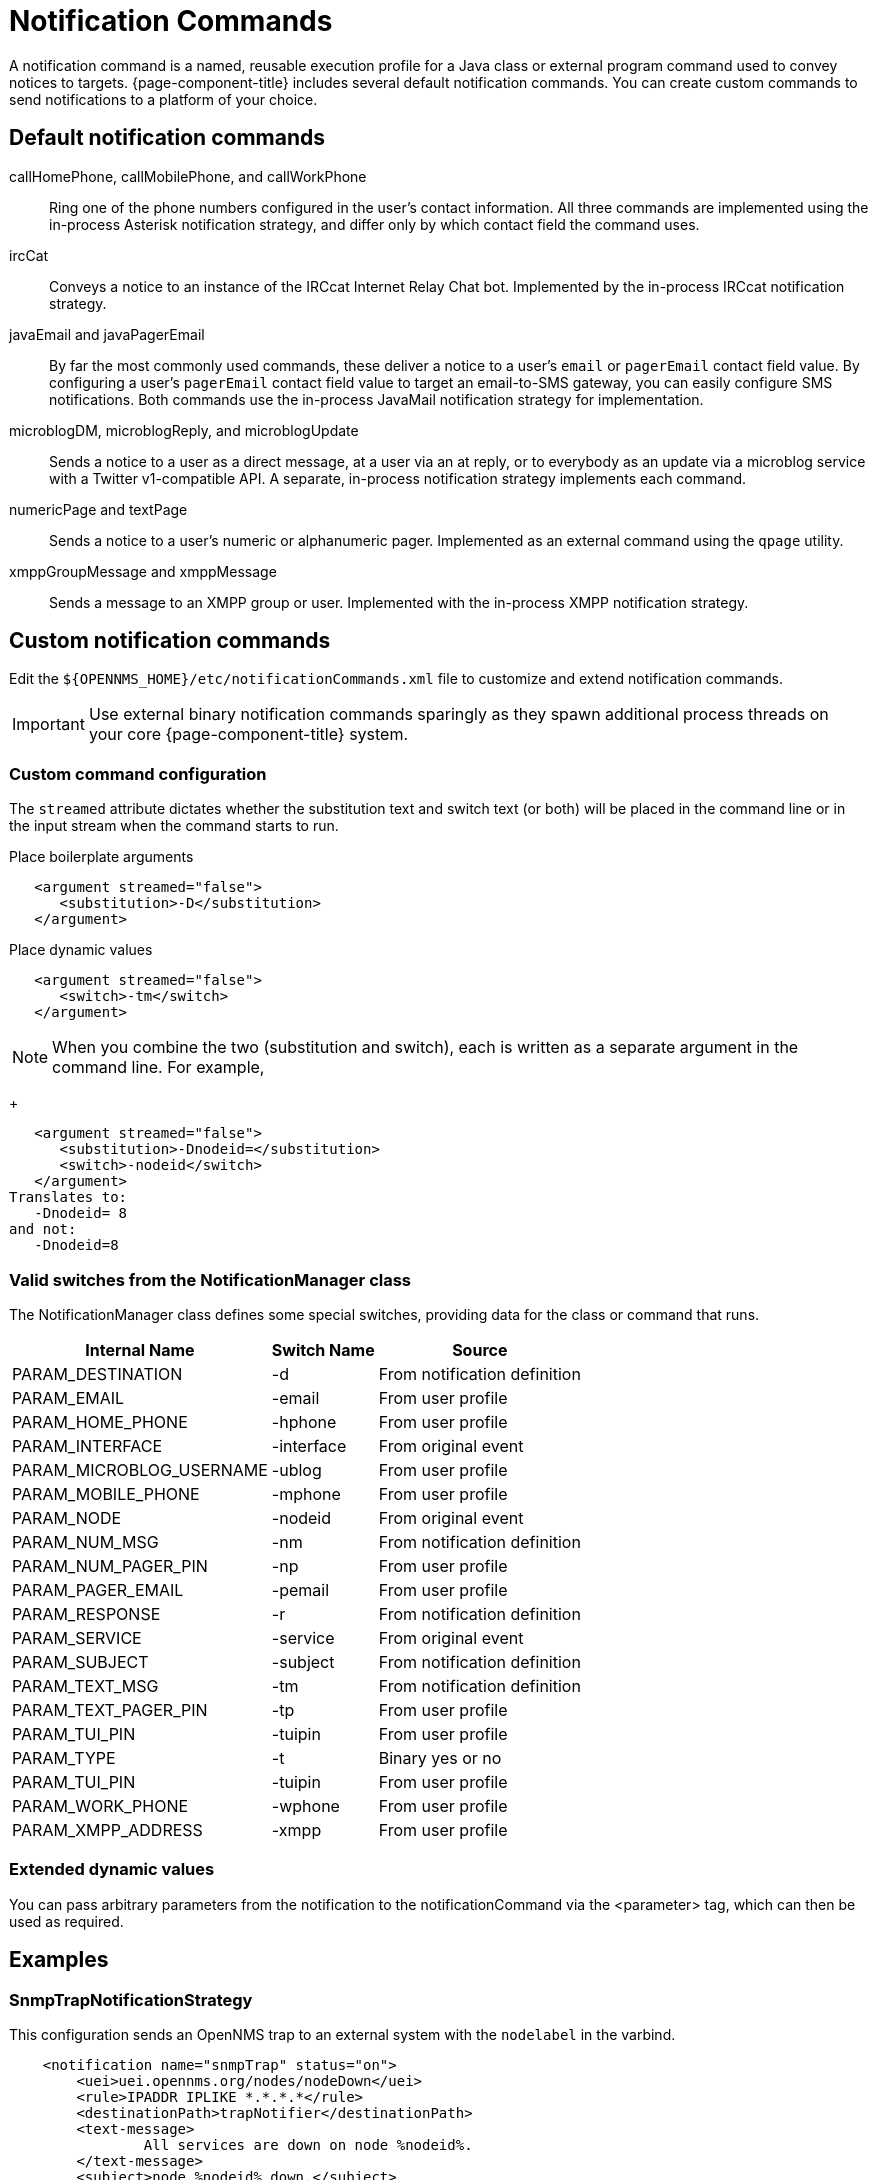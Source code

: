 
= Notification Commands

A notification command is a named, reusable execution profile for a Java class or external program command used to convey notices to targets.
{page-component-title} includes several default notification commands.
You can create custom commands to send notifications to a platform of your choice.

== Default notification commands

callHomePhone, callMobilePhone, and callWorkPhone::
Ring one of the phone numbers configured in the user's contact information.
All three commands are implemented using the in-process Asterisk notification strategy, and differ only by which contact field the command uses.

ircCat::
Conveys a notice to an instance of the IRCcat Internet Relay Chat bot.
Implemented by the in-process IRCcat notification strategy.

javaEmail and javaPagerEmail::
By far the most commonly used commands, these deliver a notice to a user's `email` or `pagerEmail` contact field value.
By configuring a user's `pagerEmail` contact field value to target an email-to-SMS gateway, you can easily configure SMS notifications.
Both commands use the in-process JavaMail notification strategy for implementation.

microblogDM, microblogReply, and microblogUpdate::
Sends a notice to a user as a direct message, at a user via an at reply, or to everybody as an update via a microblog service with a Twitter v1-compatible API.
A separate, in-process notification strategy implements each command.

numericPage and textPage::
Sends a notice to a user's numeric or alphanumeric pager.
Implemented as an external command using the `qpage` utility.

xmppGroupMessage and xmppMessage::
Sends a message to an XMPP group or user.
Implemented with the in-process XMPP notification strategy.

== Custom notification commands

Edit the `$\{OPENNMS_HOME}/etc/notificationCommands.xml` file to customize and extend notification commands.

IMPORTANT: Use external binary notification commands sparingly as they spawn additional process threads on your core {page-component-title} system.

=== Custom command configuration

The `streamed` attribute dictates whether the substitution text and switch text (or both) will be placed in the command line or in the input stream when the command starts to run.

.Place boilerplate arguments
[source, xml]
----
   <argument streamed="false">
      <substitution>-D</substitution>
   </argument>
----

.Place dynamic values
[source, xml]
----
   <argument streamed="false">
      <switch>-tm</switch>
   </argument>
----

NOTE: When you combine the two (substitution and switch), each is written as a separate argument in the command line.
For example,
+
[source, xml]
----
   <argument streamed="false">
      <substitution>-Dnodeid=</substitution>
      <switch>-nodeid</switch>
   </argument>
Translates to:
   -Dnodeid= 8
and not:
   -Dnodeid=8
----

=== Valid switches from the NotificationManager class

The NotificationManager class defines some special switches, providing data for the class or command that runs.

[options="header, autowidth"]
[cols="3,1,2"]
|===
| Internal Name
| Switch Name
| Source

| PARAM_DESTINATION
| -d
| From notification definition

| PARAM_EMAIL
| -email
| From user profile

| PARAM_HOME_PHONE
| -hphone
| From user profile

| PARAM_INTERFACE
| -interface
| From original event

| PARAM_MICROBLOG_USERNAME
| -ublog
| From user profile

| PARAM_MOBILE_PHONE
| -mphone
| From user profile

| PARAM_NODE
| -nodeid
| From original event

| PARAM_NUM_MSG
| -nm
| From notification definition

| PARAM_NUM_PAGER_PIN
| -np
| From user profile

| PARAM_PAGER_EMAIL
| -pemail
| From user profile

| PARAM_RESPONSE
| -r
| From notification definition

| PARAM_SERVICE
| -service
| From original event

| PARAM_SUBJECT
| -subject
| From notification definition

| PARAM_TEXT_MSG
| -tm
| From notification definition

| PARAM_TEXT_PAGER_PIN
| -tp
| From user profile

| PARAM_TUI_PIN
| -tuipin
| From user profile

| PARAM_TYPE
| -t
| Binary yes or no

| PARAM_TUI_PIN
| -tuipin
| From user profile

| PARAM_WORK_PHONE
| -wphone
| From user profile

| PARAM_XMPP_ADDRESS
| -xmpp
| From user profile
|===

=== Extended dynamic values

You can pass arbitrary parameters from the notification to the notificationCommand via the <parameter> tag, which can then be used as required.

== Examples

=== SnmpTrapNotificationStrategy

This configuration sends an OpenNMS trap to an external system with the `nodelabel` in the varbind.

[source, xml]
----
    <notification name="snmpTrap" status="on">
        <uei>uei.opennms.org/nodes/nodeDown</uei>
        <rule>IPADDR IPLIKE *.*.*.*</rule>
        <destinationPath>trapNotifier</destinationPath>
        <text-message>
                All services are down on node %nodeid%.
        </text-message>
        <subject>node %nodeid% down.</subject>
        <numeric-message>111-%noticeid%</numeric-message>
        <parameter name="trapVersion" value="v1" />
        <parameter name="trapTransport" value="UDP" />
        <parameter name="trapHost" value="my-trap-host.mydomain.org" />
        <parameter name="trapPort" value="162" />
        <parameter name="trapCommunity" value="public" />
        <parameter name="trapEnterprise" value=".1.3.6.1.4.1.5813" />
        <parameter name="trapGeneric" value="6" />
        <parameter name="trapSpecific" value="1" />
        <parameter name="trapVarbind" value="Node: %nodelabel%" />
    </notification>
----

The parameters defined here are passed to the notification command as switches.
You will see these in the `notificationCommands.xml` file:

[source, xml]
----
    <command binary="false">
        <name>snmpTrap</name>
        <execute>org.opennms.netmgt.notifd.SnmpTrapNotificationStrategy</execute>
        <comment>Class for sending notifications as SNMP Traps</comment>
        <argument streamed="false">
                <switch>trapVersion</switch>
        </argument>
        <argument streamed="false">
                <switch>trapTransport</switch>
        </argument>
        <argument streamed="false">
                <switch>trapHost</switch>
        </argument>
        <argument streamed="false">
                <switch>trapPort</switch>
        </argument>
        <argument streamed="false">
                <switch>trapCommunity</switch>
        </argument>
        <argument streamed="false">
                <switch>trapEnterprise</switch>
        </argument>
        <argument streamed="false">
                <switch>trapGeneric</switch>
        </argument>
        <argument streamed="false">
                <switch>trapSpecific</switch>
        </argument>
        <argument streamed="false">
                <switch>trapVarbind</switch>
        </argument>
    </command>
----

You can define any or none of these parameters and switches.
However, if you define a parameter in the notification, you must also define a corresponding switch in the notification command.
The defaults are as follows:

[source, properties]
----
trapVersion="v1" ("v1 or "v2c")
trapTransport="UDP" (only UDP for now)
trapHost="127.0.0.1" (any valid hostname or ip address)
trapPort="162" (any valid IP port)
trapCommunity="public" (any valid community string)
trapEnterprise=".1.3.6.1.4.1.5813" (any valid OID)
trapGeneric="6" (any valid generic ID)
trapSpecific="1" (any valid trapSpecific ID)
trapVarbind="OpenNMS Trap Notification" (any string or one or more valid %<event field>% such as "%eventUEI%" in the string)
----

The one allowed trap varbind will be sent with the object ID `.1.3.6.1.4.1.5813.20.1` and the object type `DisplayString`.

